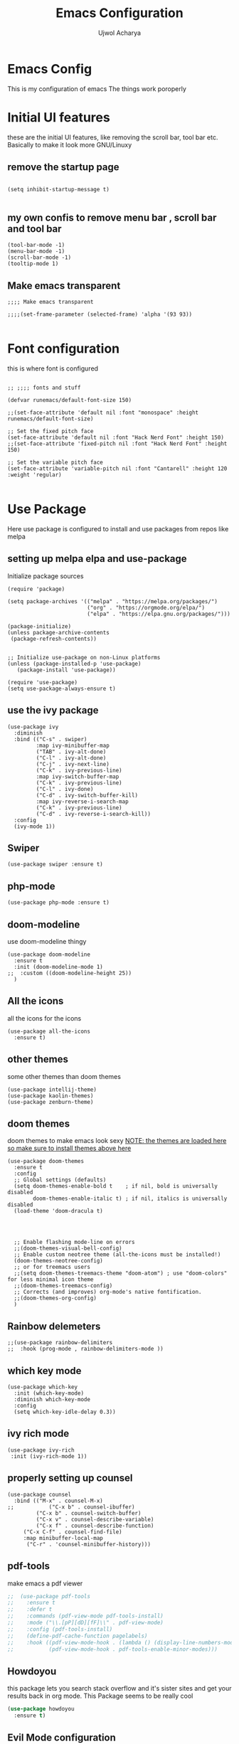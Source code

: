 #+TITLE: Emacs Configuration
#+PROPERTY: header-args :tangle orginit.el
#+Author: Ujwol Acharya

* Emacs Config
This is my configuration of emacs
The things work poroperly

* Initial UI features
these are the initial UI features, like removing the scroll bar, tool bar etc. Basically to make it look more GNU/Linuxy
** remove the startup page
#+BEGIN_SRC elisp

(setq inhibit-startup-message t)

#+END_SRC

** my own confis to remove menu bar , scroll bar and tool bar
#+BEGIN_SRC elisp
(tool-bar-mode -1)
(menu-bar-mode -1)
(scroll-bar-mode -1)
(tooltip-mode 1)
#+END_SRC

** Make emacs transparent

#+BEGIN_SRC elisp
;;;; Make emacs transparent

;;;;(set-frame-parameter (selected-frame) 'alpha '(93 93))

#+END_SRC

* Font configuration
this is where font is configured
#+BEGIN_SRC elisp

;; ;;;; fonts and stuff

(defvar runemacs/default-font-size 150)

;;(set-face-attribute 'default nil :font "monospace" :height runemacs/default-font-size)

;; Set the fixed pitch face
(set-face-attribute 'default nil :font "Hack Nerd Font" :height 150)
;;(set-face-attribute 'fixed-pitch nil :font "Hack Nerd Font" :height 150)

;; Set the variable pitch face
(set-face-attribute 'variable-pitch nil :font "Cantarell" :height 120 :weight 'regular)

#+END_SRC

* Use Package
Here use package is configured to install and use packages from repos like melpa
** setting up melpa elpa and use-package

Initialize package sources
#+BEGIN_SRC elisp
(require 'package)

(setq package-archives '(("melpa" . "https://melpa.org/packages/")
                         ("org" . "https://orgmode.org/elpa/")
                         ("elpa" . "https://elpa.gnu.org/packages/")))

(package-initialize)
(unless package-archive-contents
 (package-refresh-contents))


;; Initialize use-package on non-Linux platforms
(unless (package-installed-p 'use-package)
   (package-install 'use-package))

(require 'use-package)
(setq use-package-always-ensure t)
#+END_SRC

** use the ivy package
#+BEGIN_SRC elisp
(use-package ivy
  :diminish
  :bind (("C-s" . swiper)
         :map ivy-minibuffer-map
         ("TAB" . ivy-alt-done)	
         ("C-l" . ivy-alt-done)
         ("C-j" . ivy-next-line)
         ("C-k" . ivy-previous-line)
         :map ivy-switch-buffer-map
         ("C-k" . ivy-previous-line)
         ("C-l" . ivy-done)
         ("C-d" . ivy-switch-buffer-kill)
         :map ivy-reverse-i-search-map
         ("C-k" . ivy-previous-line)
         ("C-d" . ivy-reverse-i-search-kill))
  :config
  (ivy-mode 1))
#+END_SRC

** Swiper
#+BEGIN_SRC elisp
(use-package swiper :ensure t)
#+END_SRC

** php-mode
#+BEGIN_SRC elisp
(use-package php-mode :ensure t)
#+END_SRC

** doom-modeline
use doom-modeline thingy
#+BEGIN_SRC elisp
(use-package doom-modeline
  :ensure t
  :init (doom-modeline-mode 1)
;;  :custom ((doom-modeline-height 25))
  )
#+END_SRC

** All the icons
 all the icons for the icons
#+BEGIN_SRC elisp 
(use-package all-the-icons
  :ensure t)
#+END_SRC

** other themes
some other themes than doom themes
#+BEGIN_SRC elisp
(use-package intellij-theme)
(use-package kaolin-themes)
(use-package zenburn-theme)
#+END_SRC

** doom themes
doom themes to make emacs look sexy
_NOTE: the themes are loaded here so make sure to install themes above here_
#+BEGIN_SRC elisp
  (use-package doom-themes
    :ensure t
    :config
    ;; Global settings (defaults)
    (setq doom-themes-enable-bold t    ; if nil, bold is universally disabled
          doom-themes-enable-italic t) ; if nil, italics is universally disabled
    (load-theme 'doom-dracula t)




    ;; Enable flashing mode-line on errors
    ;;(doom-themes-visual-bell-config)
    ;; Enable custom neotree theme (all-the-icons must be installed!)
    (doom-themes-neotree-config)
    ;; or for treemacs users
    ;;(setq doom-themes-treemacs-theme "doom-atom") ; use "doom-colors" for less minimal icon theme
    ;;(doom-themes-treemacs-config)
    ;; Corrects (and improves) org-mode's native fontification.
    ;;(doom-themes-org-config)
    )
#+END_SRC

** Rainbow delemeters
#+BEGIN_SRC elisp
;;(use-package rainbow-delimiters
;;  :hook (prog-mode , rainbow-delimiters-mode ))
#+END_SRC

** which key mode
#+BEGIN_SRC elisp
(use-package which-key
  :init (which-key-mode)
  :diminish which-key-mode
  :config
  (setq which-key-idle-delay 0.3))
#+END_SRC

** ivy rich mode
#+BEGIN_SRC elisp
(use-package ivy-rich
 :init (ivy-rich-mode 1))
#+END_SRC

** properly setting up counsel
#+BEGIN_SRC elisp
(use-package counsel
  :bind (("M-x" . counsel-M-x)
;;       	 ("C-x b" . counsel-ibuffer)
       	 ("C-x b" . counsel-switch-buffer)
       	 ("C-x v" . counsel-describe-variable)
       	 ("C-x f" . counsel-describe-function)
	 ("C-x C-f" . counsel-find-file)
	 :map minibuffer-local-map
	  ("C-r" . 'counsel-minibuffer-history)))
#+END_SRC

** pdf-tools
make emacs a pdf viewer
#+BEGIN_SRC emacs-lisp
;;  (use-package pdf-tools
;;    :ensure t
;;    :defer t
;;    :commands (pdf-view-mode pdf-tools-install)
;;    :mode ("\\.[pP][dD][fF]\\" . pdf-view-mode)
;;    :config (pdf-tools-install)
;;    (define-pdf-cache-function pagelabels)
;;    :hook ((pdf-view-mode-hook . (lambda () (display-line-numbers-mode -q)))
;;           (pdf-view-mode-hook . pdf-tools-enable-minor-modes)))

#+END_SRC

** Howdoyou
this package lets you search stack overflow and it's sister sites and get your results back in org mode. This Package seems to be really cool
#+BEGIN_SRC emacs-lisp
  (use-package howdoyou
    :ensure t)
#+END_SRC

** Evil Mode configuration
Evil mode lets you run vim keybindings inside of emacs, best of both worlds
Everything here is for evil mode, make sure this is good
#+BEGIN_SRC elisp
(use-package evil
  :ensure t
  :init
  (setq evil-want-integration t)
  (setq evil-want-keybinding nil) ;; initiall nil
  (setq evil-want-C-u-scroll t)
  (setq evil-want-C-i-jump nil) ;; initially nil
;;  (setq evil-respect-visual-line-mode t)
  :config
  (evil-set-undo-system 'undo-tree) 
  (evil-mode 1)  
  (evil-set-initial-state 'messages-buffer-mode 'normal)
  (evil-set-initial-state 'dashboard-mode 'normal))
;; yay goddamit , it is vim now . finally , i am back home .
;; das ist sehr gut damn vim ist uber alles editors 
;; now for evil collection

(use-package evil-collection
  :after evil
  :config
  (evil-collection-init))

;; undo tree to make C-r in evil mode redo
(use-package undo-tree
  :ensure t
  :config
  (global-undo-tree-mode 1))
#+END_SRC

** auto complete
#+BEGIN_SRC elisp
;; auto complete and stuff
(use-package auto-complete
  :ensure t
;;  :config
;;  (require 'auto-complete-config)
;;;   (ac-config-default)
  )
#+END_SRC

** company mode
#+BEGIN_SRC elisp
(use-package company
  :after lsp-mode
  :hook (lsp-mode . company-mode)
  :bind (:map company-active-map
         ("<tab>" . company-complete-selection))
        (:map lsp-mode-map
         ("<tab>" . company-indent-or-complete-common))
	:custom
  (company-minimum-prefix-length 1)
  (company-idle-delay 0.1))

(use-package company-box
  :hook (company-mode . company-box-mode))

#+END_SRC

** yasnepet
#+BEGIN_SRC elisp
(use-package yasnippet
  :ensure t
  :config
  (yas-global-mode 1)
  (add-hook 'prog-mode-hook 'yas-minor-mode)
  )
#+END_SRC

** virtual terminal
A vertual terminal for emacs, I find it better than eshell
#+BEGIN_SRC elisp
  ;; (use-package vterm
  ;;  :ensure t)
#+END_SRC

** becom mode
it looks kinda cool
#+BEGIN_SRC elisp
(use-package beacon)
#+END_SRC
use beacon mode, comment if you think it's annoyingj
#+BEGIN_SRC elisp
;;  (beacon-mode 1)
#+END_SRC

** neotree to flex on vim users

#+BEGIN_SRC elisp
  (use-package neotree
    :ensure t)
#+END_SRC

** Helpful
 helpful because system crafters said it was cool
#+BEGIN_SRC elisp 
(use-package helpful
  :custom
  (counsel-describe-function-function #'helpful-callable)
  (counsel-describe-variable-function #'helpful-variable)
  :bind
  ([remap describe-function] . counsel-describe-function)
  ([remap describe-command] . helpful-command)
  ([remap describe-variable] . counsel-describe-variable)
  ([remap describe-key] . helpful-key))
#+END_SRC

** rainbow delimiters
#+BEGIN_SRC elisp
(use-package rainbow-delimiters
  :hook (prog-mode . rainbow-delimiters-mode))
#+END_SRC

** markdown mode
#+BEGIN_SRC elisp
(use-package markdown-mode 
  :ensure t)
#+END_SRC

** simple-httpd
 for opening a web server at a spesefic directory because it is easier for me to make websites
 and also because i am too lazy to configure apache and stuff
#+BEGIN_SRC elisp
(use-package simple-httpd
  :ensure t)
#+END_SRC

** projectile
projectile to move through projects blazingly fast
#+BEGIN_SRC elisp
(use-package projectile
  :diminish projectile-mode
  :config (projectile-mode)
  :custom ((projectile-completion-system 'ivy))
  :bind-keymap
  ("C-c p" . projectile-command-map)
  :init
  ;; ;; NOTE: Set this to the folder where you keep your Git repos!
  ;; (when (file-directory-p "~/Projects/Code")
  ;;   (setq projectile-project-search-path '("~/Projects/Code")))
  ;; (setq projectile-switch-project-action #'projectile-dired)
)

(use-package counsel-projectile
  :config (counsel-projectile-mode))

#+END_SRC  

** web mode
while writing html, i guess
#+BEGIN_SRC elisp
(use-package web-mode
  :ensure t)
#+END_SRC

** for javascript and typescript
this is for javascript, even though lsp just does the job anyway
#+BEGIN_SRC elisp
(use-package typescript-mode
  :mode "\\.ts\\'"
  :hook (typescript-mode . lsp-deferred)
  :config
  (setq typescript-indent-level 2))
#+END_SRC

** flycheck
it checks for errors blazingly fast
#+BEGIN_SRC elisp
(use-package flycheck
  :ensure t)
#+END_SRC

** magit
magit is a git client, people say it's really good so i'm planning to test it out
#+BEGIN_SRC emacs-lisp
  (use-package magit
    :ensure t)
#+END_SRC

** rainbow-mode
#+BEGIN_SRC emacs-lisp
  (use-package rainbow-mode
    :ensure t
    :init (rainbow-mode 1))
#+END_SRC

* for LaTeX

#+BEGIN_SRC elisp
;; (use-package auctex
;;   :ensure t
;;   :defer t
;;   :hook (LaTeX-mode .
;; 		    (lambda ()
;; 		      (push (list 'output-pdf "Zathura")
;; 			    TeX-view-program-selection))))
#+END_SRC

* LSP
LSP is Language Server Protocol, this is what gives IDE features to Emacs
** lsp mode
initual lsp mode setup function
#+BEGIN_SRC elisp
(defun lsp-mode-setup ()
  (setq lsp-headerline-breadcrumb-segments '(path-up-to-project file symbols))
  (lsp-headerline-breadcrumb-mode))

#+END_SRC

** Install lsp-mode and configure it using use-package
#+BEGIN_SRC elisp
(use-package lsp-mode
  :commands (lsp lsp-deferred)
  :hook (lsp-mode . lsp-mode-setup)
  :init
  (setq lsp-keymap-prefix "C-c l")  ;; Or 'C-l', 's-l'
  :config
  (lsp-enable-which-key-integration t))

#+END_SRC  

** lsp ui
IDK what it does, but it seems like it makes lsp look better
#+BEGIN_SRC elisp
(use-package lsp-ui
  :hook (lsp-mode . lsp-ui-mode)
  :custom
  (lsp-ui-doc-position 'bottom))
#+END_SRC

** lsp treemacs
LSP treemacs, IDK what it does, I just copied lol
#+BEGIN_SRC elisp
(use-package lsp-treemacs
  :ensure t
  :after lsp)
#+END_SRC

** lsp ivy
I copied this as well, IDK what this does
#+BEGIN_SRC elisp
(use-package lsp-ivy
  :ensure t)
#+END_SRC

* ORG configuration 
this is for org mode, the greatest markdown format, i guess
** setting initial stuff up
IDK how the hell this works, i just copied this. I just wish this works

#+BEGIN_SRC elisp
(defun efs/org-mode-setup ()
  (org-indent-mode)
  (variable-pitch-mode 1)
  (visual-line-mode 1))



(defun efs/org-font-setup ()
  ;; Replace list hyphen with dot
  (font-lock-add-keywords 'org-mode
                          '(("^ *\\([-]\\) "
                             (0 (prog1 () (compose-region (match-beginning 1) (match-end 1) "•"))))))

  ;; Set faces for heading levels
  (dolist (face '((org-level-1 . 1.2)
                  (org-level-2 . 1.1)
                  (org-level-3 . 1.05)
                  (org-level-4 . 1.0)
                  (org-level-5 . 1.1)
                  (org-level-6 . 1.1)
                  (org-level-7 . 1.1)
                  (org-level-8 . 1.1)))
    (set-face-attribute (car face) nil :font "Hack" :weight 'regular :height (cdr face)))



  ;; Ensure that anything that should be fixed-pitch in Org files appears that way
  (set-face-attribute 'org-block nil :foreground nil :inherit 'fixed-pitch)
  (set-face-attribute 'org-code nil   :inherit '(shadow fixed-pitch))
  (set-face-attribute 'org-table nil   :inherit '(shadow fixed-pitch))
  (set-face-attribute 'org-verbatim nil :inherit '(shadow fixed-pitch))
  (set-face-attribute 'org-special-keyword nil :inherit '(font-lock-comment-face fixed-pitch))
  (set-face-attribute 'org-meta-line nil :inherit '(font-lock-comment-face fixed-pitch))
  (set-face-attribute 'org-checkbox nil :inherit 'fixed-pitch))
#+END_SRC

** Actually install the packages org and org-bullets
#+BEGIN_SRC elisp
(use-package org
  :hook (org-mode . efs/org-mode-setup)
  :config
  (setq org-ellipsis " ▾")
  (efs/org-font-setup))


(use-package org-bullets
  :after org
  :hook (org-mode . org-bullets-mode)
  ;; :custom
  ;;  (org-bullets-bullet-list '("◉" "○" "●" "○" "●" "○" "●"))
  )
#+END_SRC

** configure org bullets
#+BEGIN_SRC elisp
(defun efs/org-mode-visual-fill ()
  (setq visual-fill-column-width 100
        visual-fill-column-center-text t)
  (visual-fill-column-mode 1))

(use-package visual-fill-column
  :hook (org-mode . efs/org-mode-visual-fill))
#+END_SRC

** org pdf

#+BEGIN_SRC elisp
;;  (use-package org-pdftools
 ;;   :hook (org-load-hook . org-pdftools-setup-link))
#+END_SRC

** Org reveal for slideshow presentations
#+BEGIN_SRC elisp
(use-package ox-reveal
  :ensure t)
#+END_SRC

* The Rust Programming Language
while writing this, rust is my favouraite programming language. Even though LSP does most of the job, i still keep some more great rust features just because i like rust

** flycheck for rust
checks for errors in the buffer
#+BEGIN_SRC elisp
(use-package flycheck-rust
  :ensure t)
#+END_SRC

** some random shit to make it work better

yes
#+BEGIN_SRC elisp
;; (defun rk/rustic-mode-hook ()
;;   ;; so that run C-c C-c C-r works without having to confirm, but don't try to
;;   ;; save rust buffers that are not file visiting. Once
;;   ;; https://github.com/brotzeit/rustic/issues/253 has been resolved this should
;;   ;; no longer be necessary.
;;   (when buffer-file-name
;;     (setq-local buffer-save-without-query t)))
#+END_SRC

** rustic
more advanced rust-mode which has some great features and added keybindings
#+BEGIN_SRC elisp
  (use-package rustic
    :ensure
    :bind (:map rustic-mode-map
                ("M-j" . lsp-ui-imenu)
                ("M-?" . lsp-find-references)
                ("C-c C-c l" . flycheck-list-errors)
                ("C-c C-c a" . lsp-execute-code-action)
                ("C-c C-c r" . lsp-rename)
                ("C-c C-c q" . lsp-workspace-restart)
                ("C-c C-c Q" . lsp-workspace-shutdown)
                ("C-c C-c s" . lsp-rust-analyzer-status))
    :config
    ;; uncomment for less flashiness
    ;; (setq lsp-eldoc-hook nil)
    ;; (setq lsp-enable-symbol-highlighting nil)
    ;; (setq lsp-signature-auto-activate nil)
    ;; comment to disable rustfmt on save
    (setq rustic-format-on-save t)
    ;;(add-hook 'rustic-mode-hook 'lsp)
    ;;(add-hook 'rustic-mode-hook 'electric-part-local-mode)
    )
#+END_SRC  

* User Defined
Here I keep my user defined functions
user defined functions (starts with my/)
** to get the ide layout like vscode with neotree and stuff
#+BEGIN_SRC elisp
  (defun my/ide()
    "Get a modern IDE layout"
    (interactive)
    (evil-window-split)
    (evil-window-down 1)
    (evil-window-decrease-height 10)
    (eshell)
    (neotree)
    (evil-window-right 1)
    (lsp)
    )
#+END_SRC

** a keybinding for howdoyou
#+BEGIN_SRC elisp
  (global-set-key (kbd "C-h j") 'howdoyou-query)
#+END_SRC

** run gcc for c mode
make a keybinding to run gcc to the opened file and run a.out
#+BEGIN_SRC elisp
  (defun my/run-the-c-code()
    "run the c code via gcc"
    (interactive)
    (eshell-command (concat "gcc " (buffer-file-name) " && ./a.out"))
    )
  (defun my/make()
    "run the c code via gcc"
    (interactive)
    (eshell-command "make")
    )


  (add-hook 'c-mode-common-hook (lambda()
                                  (local-set-key (kbd "C-c C-r C-c") 'my/run-the-c-code)
                                  (local-set-key (kbd "C-c C-r C-m") 'my/make)
                                  ))
  ;;(add-hook 'c-mode-common-hook (local-set-key (kbd "C-c C-r") (eshell-command (concat "gcc " (buffer-file-name) " && ./a.out") )))
#+END_SRC

** run shell scripts after making it executable
repurposed the c mode keybinding to run shell scripts

#+BEGIN_SRC elisp
  (defun my/run-the-bash-code()
    "run the bash code, NOTE: it gives executable permissions to the file (oviously)"
    (interactive)
    (eshell-command (concat "chmod +x " (buffer-file-name) " && bash " (buffer-file-name)))
    )
  (add-hook 'sh-mode-hook (lambda() (local-set-key (kbd "C-c C-r")
                                                   'my/run-the-bash-code
                                                   )))
#+END_SRC

** open current directory the file is located in
This is for quick nagivation
#+BEGIN_SRC elisp
  (defun my/open-current-folder()
    "Open the folder your file currently is in"
    (interactive)
    (find-file "./")
    )

;; set keybinding for this
  (global-set-key (kbd "C-x C-y") 'my/open-current-folder)

#+END_SRC

**  bracket completion in prog mode 
Use electric pair mode or something in prog mode hook
NOTE: Does not work rignt now, so not conna care
#+BEGIN_SRC elisp
  (add-hook 'prog-mode-hook (lambda () (electric-pair-local-mode 1)))
#+END_SRC

** other random stuff
#+BEGIN_SRC elisp
  (org-babel-do-load-languages
   'org-babel-load-languages
   '(
     (C . t)
     (emacs-lisp . t)
     (python . t)
     )
   )
  ;; custom keybindings

#+END_SRC

* End Stuff
** Start a org document scratch buffer
This is just me running one command after another to get what I want, i guess this is not very efficient
Gonna give up for now, It didn't work properly
#+BEGIN_SRC elisp
  ;; (switch-to-buffer "orgscratch")
  ;; (org-mode)
  ;; (text-scale-adjust 2)
  ;; (display-line-numbers-mode 0)
  ;; (insert "* Notes")
  ;; (switch-to-buffer "*scratch*")
#+END_SRC

